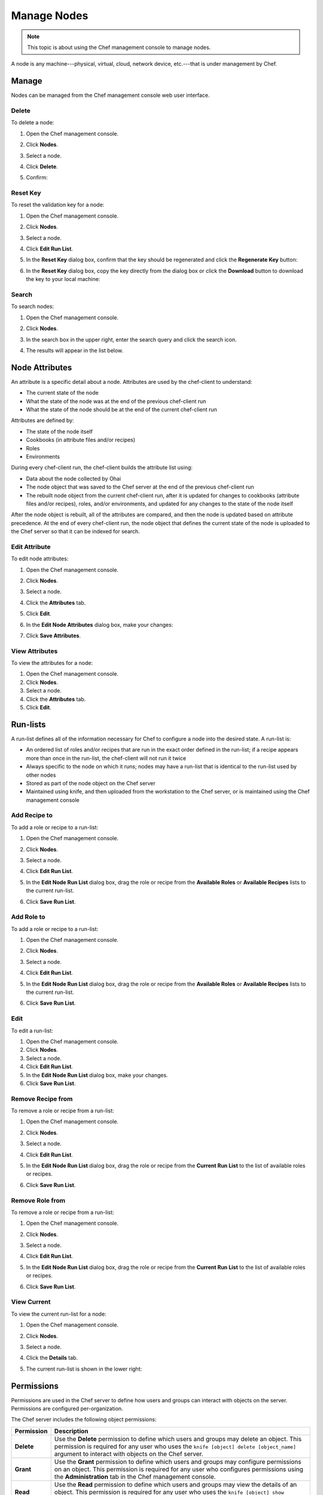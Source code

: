 =====================================================
Manage Nodes
=====================================================

.. tag chef_automate_mark

.. image:: ../images/chef_automate_full.png
   :width: 40px
   :height: 17px

.. end_tag

.. note:: This topic is about using the Chef management console to manage nodes.

.. tag node

A node is any machine---physical, virtual, cloud, network device, etc.---that is under management by Chef.

.. end_tag

Manage
=====================================================
Nodes can be managed from the Chef management console web user interface.

Delete
-----------------------------------------------------
.. tag manage_webui_node_delete

To delete a node:

#. Open the Chef management console.
#. Click **Nodes**.
#. Select a node.
#. Click **Delete**.
#. Confirm:

   .. image:: ../images/step_manage_webui_node_delete.png

.. end_tag

Reset Key
-----------------------------------------------------
.. tag manage_webui_node_reset_key

To reset the validation key for a node:

#. Open the Chef management console.
#. Click **Nodes**.
#. Select a node.
#. Click **Edit Run List**.
#. In the **Reset Key** dialog box, confirm that the key should be regenerated and click the **Regenerate Key** button:

   .. image:: ../images/step_manage_webui_admin_organization_reset_key.png

#. In the **Reset Key** dialog box, copy the key directly from the dialog box or click the **Download** button to download the key to your local machine:

   .. image:: ../images/step_manage_webui_admin_organization_reset_key_regenerated.png

.. end_tag

Search
-----------------------------------------------------
.. tag manage_webui_nodes_search

To search nodes:

#. Open the Chef management console.
#. Click **Nodes**.
#. In the search box in the upper right, enter the search query and click the search icon.

   .. image:: ../images/step_manage_webui_nodes_search.png

#. The results will appear in the list below.

.. end_tag

Node Attributes
=====================================================
.. tag node_attribute

An attribute is a specific detail about a node. Attributes are used by the chef-client to understand:

* The current state of the node
* What the state of the node was at the end of the previous chef-client run
* What the state of the node should be at the end of the current chef-client run

Attributes are defined by:

* The state of the node itself
* Cookbooks (in attribute files and/or recipes)
* Roles
* Environments

During every chef-client run, the chef-client builds the attribute list using:

* Data about the node collected by Ohai
* The node object that was saved to the Chef server at the end of the previous chef-client run
* The rebuilt node object from the current chef-client run, after it is updated for changes to cookbooks (attribute files and/or recipes), roles, and/or environments, and updated for any changes to the state of the node itself

After the node object is rebuilt, all of the attributes are compared, and then the node is updated based on attribute precedence. At the end of every chef-client run, the node object that defines the current state of the node is uploaded to the Chef server so that it can be indexed for search.

.. end_tag

Edit Attribute
-----------------------------------------------------
.. tag manage_webui_node_attributes_edit

To edit node attributes:

#. Open the Chef management console.
#. Click **Nodes**.
#. Select a node.
#. Click the **Attributes** tab.
#. Click **Edit**.
#. In the **Edit Node Attributes** dialog box, make your changes:

   .. image:: ../images/step_manage_webui_node_attributes_edit.png

#. Click **Save Attributes**.

.. end_tag

View Attributes
-----------------------------------------------------
.. tag manage_webui_node_attributes

To view the attributes for a node:

#. Open the Chef management console.
#. Click **Nodes**.
#. Select a node.
#. Click the **Attributes** tab.
#. Click **Edit**.

.. end_tag

Run-lists
=====================================================
.. tag node_run_list

A run-list defines all of the information necessary for Chef to configure a node into the desired state. A run-list is:

* An ordered list of roles and/or recipes that are run in the exact order defined in the run-list; if a recipe appears more than once in the run-list, the chef-client will not run it twice
* Always specific to the node on which it runs; nodes may have a run-list that is identical to the run-list used by other nodes
* Stored as part of the node object on the Chef server
* Maintained using knife, and then uploaded from the workstation to the Chef server, or is maintained using the Chef management console

.. end_tag

Add Recipe to
-----------------------------------------------------
.. tag manage_webui_node_run_list_add_role_or_recipe

To add a role or recipe to a run-list:

#. Open the Chef management console.
#. Click **Nodes**.
#. Select a node.
#. Click **Edit Run List**.
#. In the **Edit Node Run List** dialog box, drag the role or recipe from the **Available Roles** or **Available Recipes** lists to the current run-list.

   .. image:: ../images/step_manage_webui_node_run_list_add_role_or_recipe.png

#. Click **Save Run List**.

.. end_tag

Add Role to
-----------------------------------------------------
.. tag manage_webui_node_run_list_add_role_or_recipe

To add a role or recipe to a run-list:

#. Open the Chef management console.
#. Click **Nodes**.
#. Select a node.
#. Click **Edit Run List**.
#. In the **Edit Node Run List** dialog box, drag the role or recipe from the **Available Roles** or **Available Recipes** lists to the current run-list.

   .. image:: ../images/step_manage_webui_node_run_list_add_role_or_recipe.png

#. Click **Save Run List**.

.. end_tag

Edit
-----------------------------------------------------
.. tag manage_webui_node_run_list_edit

To edit a run-list:

#. Open the Chef management console.
#. Click **Nodes**.
#. Select a node.
#. Click **Edit Run List**.
#. In the **Edit Node Run List** dialog box, make your changes.
#. Click **Save Run List**.

.. end_tag

Remove Recipe from
-----------------------------------------------------
.. tag manage_webui_node_run_list_remove_role_or_recipe

To remove a role or recipe from a run-list:

#. Open the Chef management console.
#. Click **Nodes**.
#. Select a node.
#. Click **Edit Run List**.
#. In the **Edit Node Run List** dialog box, drag the role or recipe from the **Current Run List** to the list of available roles or recipes.

   .. image:: ../images/step_manage_webui_node_run_list_remove_role_or_recipe.png

#. Click **Save Run List**.

.. end_tag

Remove Role from
-----------------------------------------------------
.. tag manage_webui_node_run_list_remove_role_or_recipe

To remove a role or recipe from a run-list:

#. Open the Chef management console.
#. Click **Nodes**.
#. Select a node.
#. Click **Edit Run List**.
#. In the **Edit Node Run List** dialog box, drag the role or recipe from the **Current Run List** to the list of available roles or recipes.

   .. image:: ../images/step_manage_webui_node_run_list_remove_role_or_recipe.png

#. Click **Save Run List**.

.. end_tag

View Current
-----------------------------------------------------
.. tag manage_webui_node_run_list_view_current

To view the current run-list for a node:

#. Open the Chef management console.
#. Click **Nodes**.
#. Select a node.
#. Click the **Details** tab.
#. The current run-list is shown in the lower right:

   .. image:: ../images/step_manage_webui_node_run_list_view_current.png

.. end_tag

Permissions
=====================================================
.. tag server_rbac_permissions

Permissions are used in the Chef server to define how users and groups can interact with objects on the server. Permissions are configured per-organization.

.. end_tag

.. tag server_rbac_permissions_object

The Chef server includes the following object permissions:

.. list-table::
   :widths: 60 420
   :header-rows: 1

   * - Permission
     - Description
   * - **Delete**
     - Use the **Delete** permission to define which users and groups may delete an object. This permission is required for any user who uses the ``knife [object] delete [object_name]`` argument to interact with objects on the Chef server.
   * - **Grant**
     - Use the **Grant** permission to define which users and groups may configure permissions on an object. This permission is required for any user who configures permissions using the **Administration** tab in the Chef management console.
   * - **Read**
     - Use the **Read** permission to define which users and groups may view the details of an object. This permission is required for any user who uses the ``knife [object] show [object_name]`` argument to interact with objects on the Chef server.
   * - **Update**
     - Use the **Update** permission to define which users and groups may edit the details of an object. This permission is required for any user who uses the ``knife [object] edit [object_name]`` argument to interact with objects on the Chef server and for any chef-client to save node data to the Chef server at the conclusion of a chef-client run.

.. end_tag

Set
-----------------------------------------------------
.. tag manage_webui_node_permissions_set

To set permissions list for a node object:

#. Open the Chef management console.
#. Click **Nodes**.
#. Select a node.
#. Click the **Permissions** tab.
#. For each group listed under **Name**, select or de-select the **Read**, **Update**, **Delete**, and **Grant** permissions.

.. end_tag

Update
-----------------------------------------------------
.. tag manage_webui_node_permissions_add

To update the permissions list for a node object:

#. Open the Chef management console.
#. Click **Nodes**.
#. Select a node.
#. Click the **Permissions** tab.
#. Click the **+ Add** button and enter the name of the user or group to be added.
#. Select or de-select **Read**, **Update**, **Delete**, and **Grant** to update the permissions list for the user or group.

.. end_tag

View
-----------------------------------------------------
.. tag manage_webui_node_permissions_view

To view permissions for a node:

#. Open the Chef management console.
#. Click **Nodes**.
#. Select a node.
#. Click the **Permissions** tab.
#. Set the appropriate permissions: **Delete**, **Grant**, **Read**, and/or **Update**.

.. end_tag

Manage Tags
=====================================================
.. tag chef_tags

A tag is a custom description that is applied to a node. A tag, once applied, can be helpful when managing nodes using knife or when building recipes by providing alternate methods of grouping similar types of information.

.. end_tag

Add
-----------------------------------------------------
.. tag manage_webui_node_tags_add

To add tags to a node (or a group of nodes):

#. Open the Chef management console.
#. Click **Nodes**.
#. Select a node (or a group of nodes).
#. Click **Manage Tags**.
#. In the **Manage Node Tags** dialog box, enter the name of the tag and then select **Add Tags** from the drop-down.

   .. image:: ../images/step_manage_webui_node_tags_add.png

#. Click **Update Tags**.

.. end_tag

Delete
-----------------------------------------------------
.. tag manage_webui_node_tags_delete

To delete tags for a node (or a group of nodes):

#. Open the Chef management console.
#. Click **Nodes**.
#. Select a node (or a group of nodes).
#. Click **Manage Tags**.
#. In the **Manage Node Tags** dialog box, enter the name of the tag and then select **Delete Tags** from the drop-down.

   .. image:: ../images/step_manage_webui_node_tags_delete.png

#. Click **Update Tags**.

.. end_tag

View
-----------------------------------------------------
.. tag manage_webui_nodes_view_tags

To view all of the nodes:

#. Open the Chef management console.
#. Click **Nodes**.
#. Select a node.
#. Select the **Details** tab.
#. The tags for the node appear under the **Tags** header:

   .. image:: ../images/step_manage_webui_nodes_view_tags.png

.. end_tag

